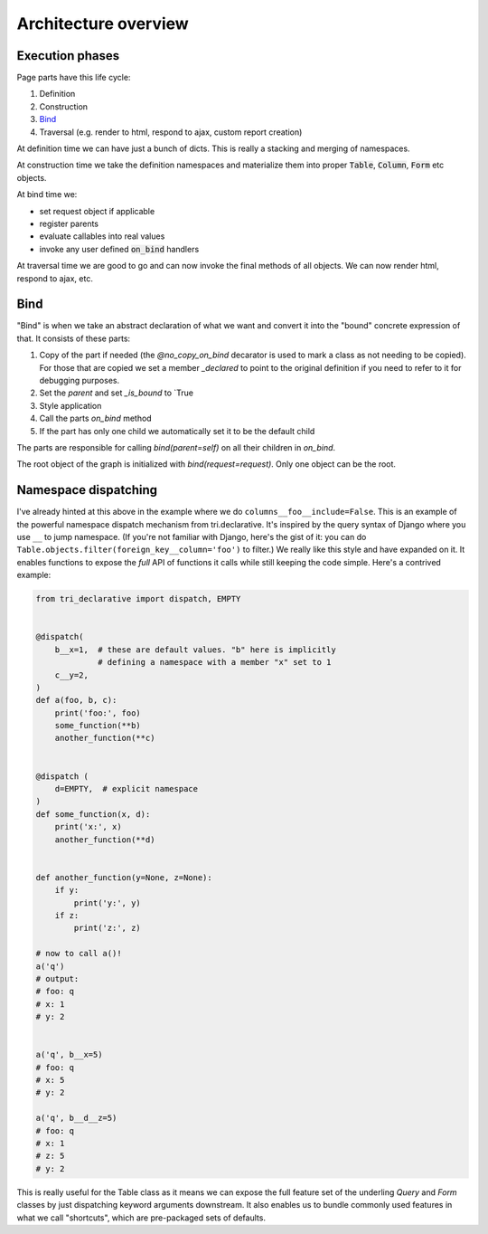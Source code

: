 Architecture overview
=====================


Execution phases
----------------

Page parts have this life cycle:

1. Definition
2. Construction
3. `Bind`_
4. Traversal (e.g. render to html, respond to ajax, custom report creation)


At definition time we can have just a bunch of dicts. This is really a stacking and merging of namespaces.

At construction time we take the definition namespaces and materialize them into proper :code:`Table`, :code:`Column`, :code:`Form` etc objects.

At bind time we:

- set request object if applicable
- register parents
- evaluate callables into real values
- invoke any user defined :code:`on_bind` handlers

At traversal time we are good to go and can now invoke the final methods of all objects. We can now render html, respond to ajax, etc.


.. _bind:

Bind
----

"Bind" is when we take an abstract declaration of what we want and convert it into the "bound" concrete expression of that. It consists of these parts:

1. Copy of the part if needed (the `@no_copy_on_bind` decarator is used to mark a class as not needing to be copied). For those that are copied we set a member `_declared` to point to the original definition if you need to refer to it for debugging purposes.
2. Set the `parent` and set `_is_bound` to `True
3. Style application
4. Call the parts `on_bind` method
5. If the part has only one child we automatically set it to be the default child

The parts are responsible for calling `bind(parent=self)` on all their children in `on_bind`.

The root object of the graph is initialized with `bind(request=request)`. Only one object can be the root.

Namespace dispatching
---------------------

I've already hinted at this above in the example where we do
``columns__foo__include=False``. This is an example of the powerful
namespace dispatch mechanism from tri.declarative. It's inspired by the
query syntax of Django where you use ``__`` to jump namespace. (If
you're not familiar with Django, here's the gist of it: you can do
``Table.objects.filter(foreign_key__column='foo')``
to filter.) We really like this style and have expanded on it. It
enables functions to expose the *full* API of functions it calls while
still keeping the code simple. Here's a contrived example:

.. code:: python

    from tri_declarative import dispatch, EMPTY


    @dispatch(
        b__x=1,  # these are default values. "b" here is implicitly
                 # defining a namespace with a member "x" set to 1
        c__y=2,
    )
    def a(foo, b, c):
        print('foo:', foo)
        some_function(**b)
        another_function(**c)


    @dispatch (
        d=EMPTY,  # explicit namespace
    )
    def some_function(x, d):
        print('x:', x)
        another_function(**d)


    def another_function(y=None, z=None):
        if y:
            print('y:', y)
        if z:
            print('z:', z)

    # now to call a()!
    a('q')
    # output:
    # foo: q
    # x: 1
    # y: 2


    a('q', b__x=5)
    # foo: q
    # x: 5
    # y: 2

    a('q', b__d__z=5)
    # foo: q
    # x: 1
    # z: 5
    # y: 2

This is really useful for the Table class as it means we can expose the full
feature set of the underling `Query` and `Form` classes by just
dispatching keyword arguments downstream. It also enables us to bundle
commonly used features in what we call "shortcuts", which are pre-packaged sets of defaults.
